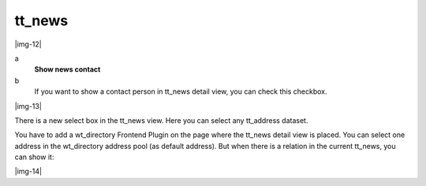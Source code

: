 ﻿.. include:: Images.txt

.. ==================================================
.. FOR YOUR INFORMATION
.. --------------------------------------------------
.. -*- coding: utf-8 -*- with BOM.

.. ==================================================
.. DEFINE SOME TEXTROLES
.. --------------------------------------------------
.. role::   underline
.. role::   typoscript(code)
.. role::   ts(typoscript)
   :class:  typoscript
.. role::   php(code)


tt\_news
^^^^^^^^

|img-12|

.. ### BEGIN~OF~TABLE ###

.. container:: table-row

   a
         **Show news contact**
   
   b
         If you want to show a contact person in tt\_news detail view, you can
         check this checkbox.


.. ###### END~OF~TABLE ######

|img-13|

There is a new select box in the tt\_news view. Here you can select
any tt\_address dataset.

You have to add a wt\_directory Frontend Plugin on the page where the
tt\_news detail view is placed. You can select one address in the
wt\_directory address pool (as default address). But when there is a
relation in the current tt\_news, you can show it:

|img-14|

